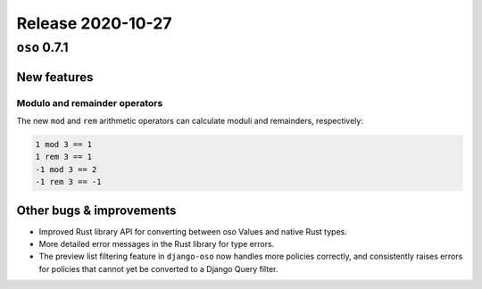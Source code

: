 .. title:: Changelog for Release 2020-10-27
.. meta::
  :description: Changelog for Release 2020-10-27 (oso 0.7.1) containing new features, bug fixes, and more.

##################
Release 2020-10-27
##################

=============
``oso`` 0.7.1
=============

New features
============

Modulo and remainder operators
------------------------------

The new ``mod`` and ``rem`` arithmetic operators can calculate moduli and
remainders, respectively:

.. code-block:: polar

  1 mod 3 == 1
  1 rem 3 == 1
  -1 mod 3 == 2
  -1 rem 3 == -1

Other bugs & improvements
=========================

- Improved Rust library API for converting between oso Values and native Rust
  types.
- More detailed error messages in the Rust library for type errors.
- The preview list filtering feature in ``django-oso`` now handles more policies
  correctly, and consistently raises errors for policies that cannot yet be
  converted to a Django Query filter.

